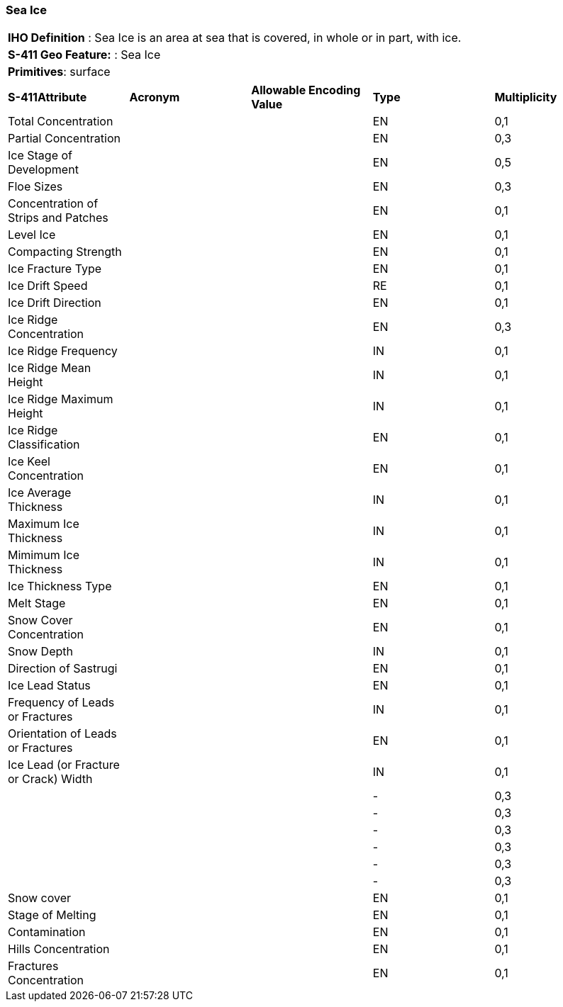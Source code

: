 [[sec-SeaIce]]
=== Sea Ice

[cols="a",options="headers"]
|===
a|[underline]#**IHO Definition** :# Sea Ice is an area at sea that is covered, in whole or in part, with ice.
a|[underline]#**S-411 Geo Feature:** :# Sea Ice
a|[underline]#**Primitives**: surface#
|===
[cols="a,a,a,a,a",options="headers"]
|===
a|**S-411Attribute** |**Acronym** |**Allowable Encoding Value** |**Type** | **Multiplicity**
| Total Concentration
| 
|
|EN
|0,1
| Partial Concentration
| 
|
|EN
|0,3
| Ice Stage of Development
| 
|
|EN
|0,5
| Floe Sizes
| 
|
|EN
|0,3
| Concentration of Strips and Patches
| 
|
|EN
|0,1
| Level Ice
| 
|
|EN
|0,1
| Compacting Strength
| 
|
|EN
|0,1
| Ice Fracture Type
| 
|
|EN
|0,1
| Ice Drift Speed
| 
|
|RE
|0,1
| Ice Drift Direction
| 
|
|EN
|0,1
| Ice Ridge Concentration
| 
|
|EN
|0,3
| Ice Ridge Frequency
| 
|
|IN
|0,1
| Ice Ridge Mean Height
| 
|
|IN
|0,1
| Ice Ridge Maximum Height
| 
|
|IN
|0,1
| Ice Ridge Classification
| 
|
|EN
|0,1
| Ice Keel Concentration
| 
|
|EN
|0,1
| Ice Average Thickness
| 
|
|IN
|0,1
| Maximum Ice Thickness
| 
|
|IN
|0,1
| Mimimum Ice Thickness
| 
|
|IN
|0,1
| Ice Thickness Type
| 
|
|EN
|0,1
| Melt Stage
| 
|
|EN
|0,1
| Snow Cover Concentration
| 
|
|EN
|0,1
| Snow Depth
| 
|
|IN
|0,1
| Direction of Sastrugi
| 
|
|EN
|0,1
| Ice Lead Status
| 
|
|EN
|0,1
| Frequency of Leads or Fractures
| 
|
|IN
|0,1
| Orientation of Leads or Fractures
| 
|
|EN
|0,1
| Ice Lead (or Fracture or Crack) Width
| 
|
|IN
|0,1
| 
| 
|
|-
|0,3
| 
| 
|
|-
|0,3
| 
| 
|
|-
|0,3
| 
| 
|
|-
|0,3
| 
| 
|
|-
|0,3
| 
| 
|
|-
|0,3
| Snow cover
| 
|
|EN
|0,1
| Stage of Melting
| 
|
|EN
|0,1
| Contamination
| 
|
|EN
|0,1
| Hills Concentration
| 
|
|EN
|0,1
| Fractures Concentration
| 
|
|EN
|0,1
|===

